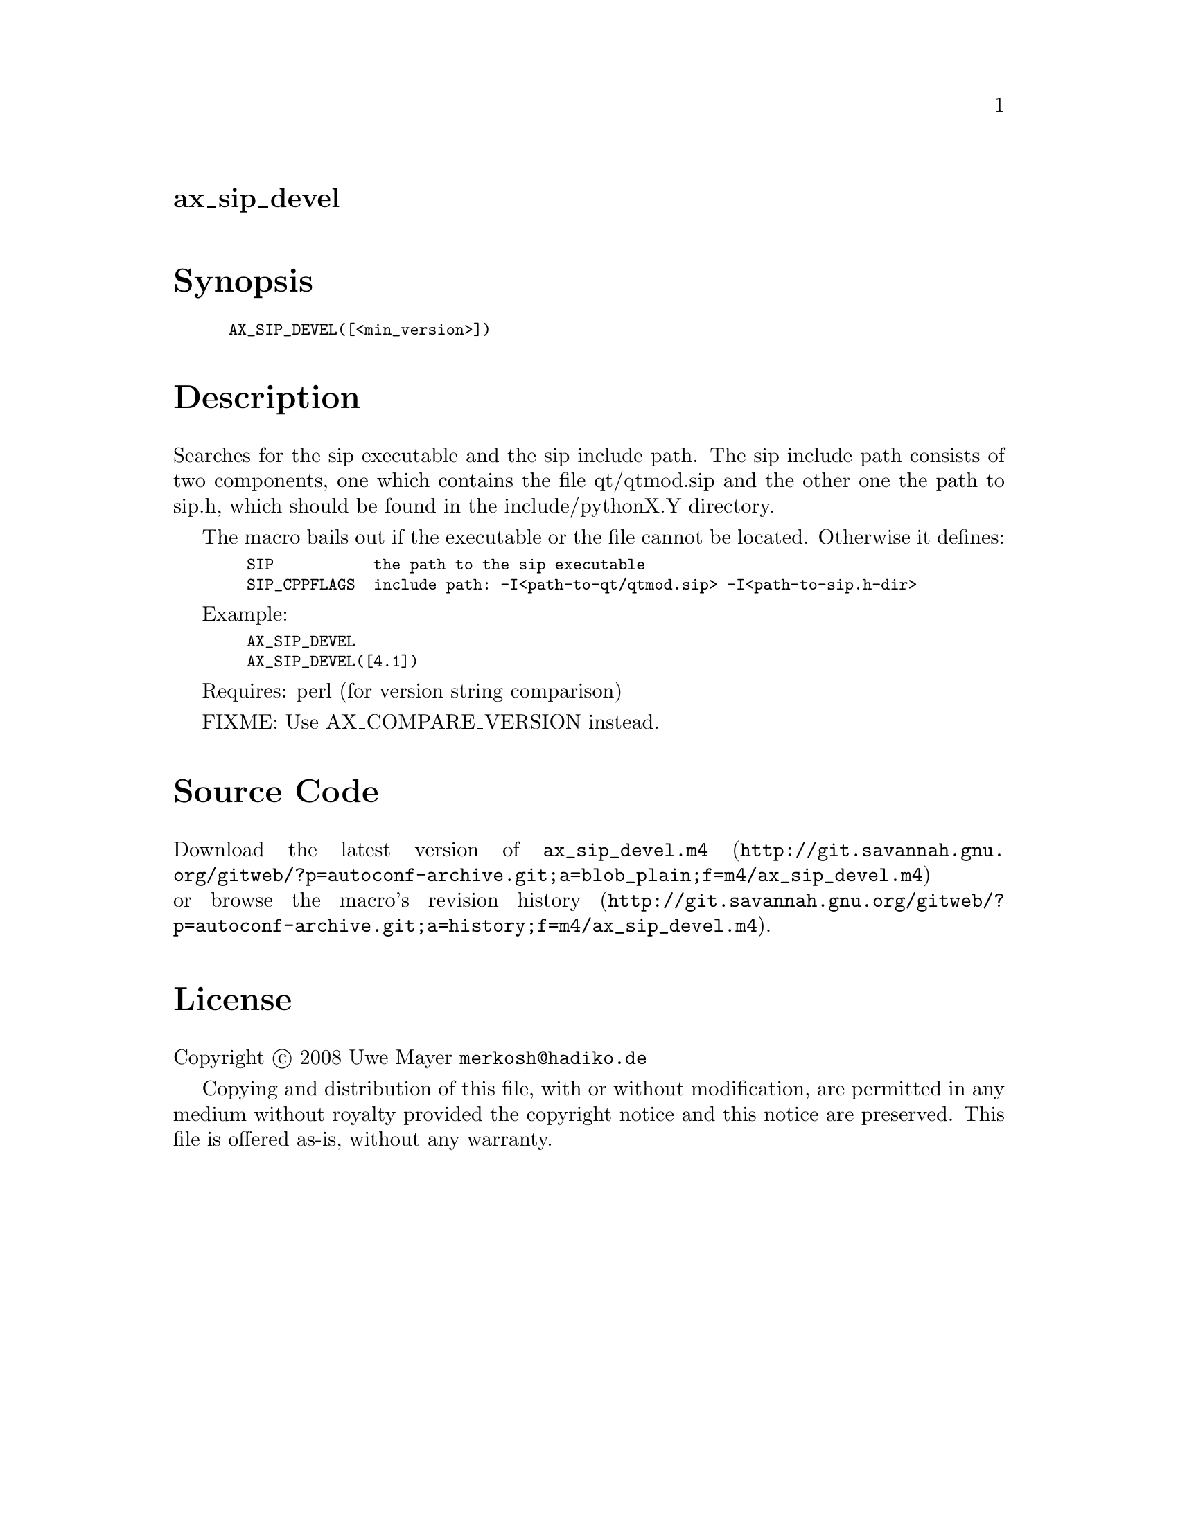 @node ax_sip_devel
@unnumberedsec ax_sip_devel

@majorheading Synopsis

@smallexample
AX_SIP_DEVEL([<min_version>])
@end smallexample

@majorheading Description

Searches for the sip executable and the sip include path. The sip
include path consists of two components, one which contains the file
qt/qtmod.sip and the other one the path to sip.h, which should be found
in the include/pythonX.Y directory.

The macro bails out if the executable or the file cannot be located.
Otherwise it defines:

@smallexample
  SIP           the path to the sip executable
  SIP_CPPFLAGS  include path: -I<path-to-qt/qtmod.sip> -I<path-to-sip.h-dir>
@end smallexample

Example:

@smallexample
  AX_SIP_DEVEL
  AX_SIP_DEVEL([4.1])
@end smallexample

Requires: perl (for version string comparison)

FIXME: Use AX_COMPARE_VERSION instead.

@majorheading Source Code

Download the
@uref{http://git.savannah.gnu.org/gitweb/?p=autoconf-archive.git;a=blob_plain;f=m4/ax_sip_devel.m4,latest
version of @file{ax_sip_devel.m4}} or browse
@uref{http://git.savannah.gnu.org/gitweb/?p=autoconf-archive.git;a=history;f=m4/ax_sip_devel.m4,the
macro's revision history}.

@majorheading License

@w{Copyright @copyright{} 2008 Uwe Mayer @email{merkosh@@hadiko.de}}

Copying and distribution of this file, with or without modification, are
permitted in any medium without royalty provided the copyright notice
and this notice are preserved. This file is offered as-is, without any
warranty.
